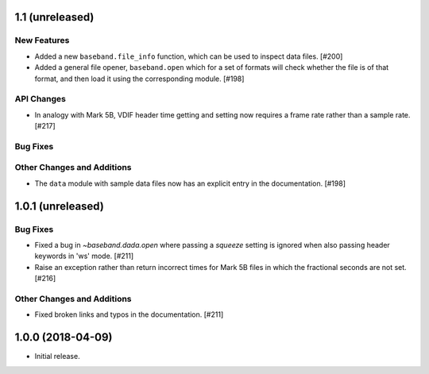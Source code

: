 1.1 (unreleased)
================

New Features
------------

- Added a new ``baseband.file_info`` function, which can be used to inspect
  data files. [#200]

- Added a general file opener, ``baseband.open`` which for a set of formats
  will check whether the file is of that format, and then load it using the
  corresponding module. [#198]

API Changes
-----------

- In analogy with Mark 5B, VDIF header time getting and setting now requires
  a frame rate rather than a sample rate. [#217]

Bug Fixes
---------

Other Changes and Additions
---------------------------

- The ``data`` module with sample data files now has an explicit entry in the
  documentation. [#198]

1.0.1 (unreleased)
==================

Bug Fixes
---------

- Fixed a bug in `~baseband.dada.open` where passing a `squeeze` setting is
  ignored when also passing header keywords in 'ws' mode. [#211]

- Raise an exception rather than return incorrect times for Mark 5B files
  in which the fractional seconds are not set. [#216]

Other Changes and Additions
---------------------------

- Fixed broken links and typos in the documentation. [#211]


1.0.0 (2018-04-09)
==================

- Initial release.
